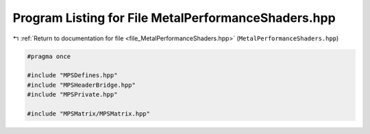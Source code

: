 
.. _program_listing_file_MetalPerformanceShaders.hpp:

Program Listing for File MetalPerformanceShaders.hpp
====================================================

|exhale_lsh| :ref:`Return to documentation for file <file_MetalPerformanceShaders.hpp>` (``MetalPerformanceShaders.hpp``)

.. |exhale_lsh| unicode:: U+021B0 .. UPWARDS ARROW WITH TIP LEFTWARDS

.. code-block:: cpp

   #pragma once
   
   #include "MPSDefines.hpp"
   #include "MPSHeaderBridge.hpp"
   #include "MPSPrivate.hpp"
   
   #include "MPSMatrix/MPSMatrix.hpp"
